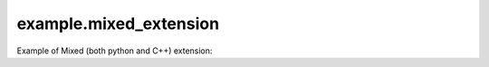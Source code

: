 example.mixed_extension
###########################

Example of Mixed (both python and C++) extension:
